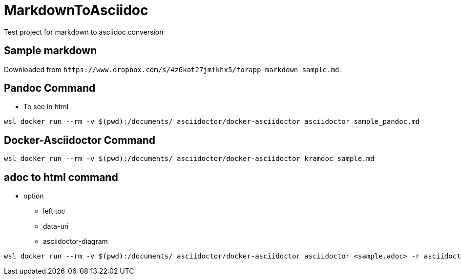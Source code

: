 = MarkdownToAsciidoc

Test project for markdown to asciidoc conversion

== Sample markdown

Downloaded from `+https://www.dropbox.com/s/4z6kot27jmikhx5/forapp-markdown-sample.md+`.

== Pandoc Command

* To see in html

----
wsl docker run --rm -v $(pwd):/documents/ asciidoctor/docker-asciidoctor asciidoctor sample_pandoc.md
----

== Docker-Asciidoctor Command

----
wsl docker run --rm -v $(pwd):/documents/ asciidoctor/docker-asciidoctor kramdoc sample.md
----

== adoc to html command

* option
 ** left toc
 ** data-uri
 ** asciidoctor-diagram

----
wsl docker run --rm -v $(pwd):/documents/ asciidoctor/docker-asciidoctor asciidoctor <sample.adoc> -r asciidoctor-diagram -a allow-uri-read -a data-uri -a toc=left
----
